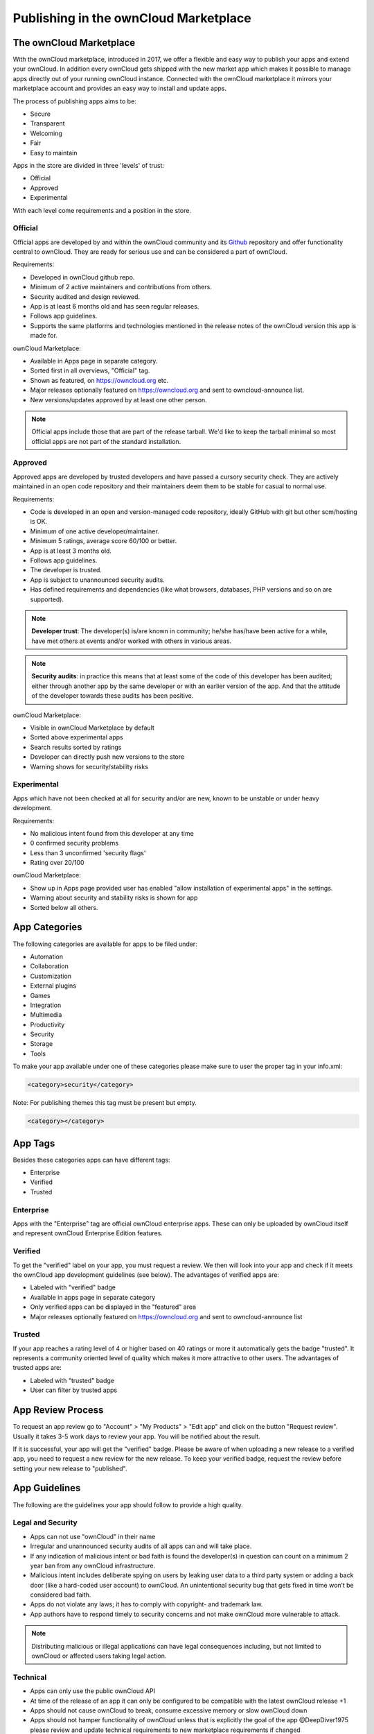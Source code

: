 ======================================
Publishing in the ownCloud Marketplace 
======================================

.. sectionauthor:: Jos Poortvliet <jospoortvliet@gmail.com>

The ownCloud Marketplace
------------------------

With the ownCloud marketplace, introduced in 2017, we offer a flexible and easy way to publish your apps and extend your ownCloud. 
In addition every ownCloud gets shipped with the new market app which makes it possible to manage apps directly out of your running ownCloud instance. 
Connected with the ownCloud marketplace it mirrors your marketplace account and provides an easy way to install and update apps. 

The process of publishing apps aims to be:

* Secure
* Transparent
* Welcoming
* Fair
* Easy to maintain

Apps in the store are divided in three 'levels' of trust:

* Official
* Approved
* Experimental

With each level come requirements and a position in the store.

Official
^^^^^^^^

Official apps are developed by and within the ownCloud community and its `Github <https://github.com/owncloud>`_ repository and offer functionality central to ownCloud. They are ready for serious use and can be considered a part of ownCloud.

Requirements:

* Developed in ownCloud github repo.
* Minimum of 2 active maintainers and contributions from others.
* Security audited and design reviewed.
* App is at least 6 months old and has seen regular releases.
* Follows app guidelines.
* Supports the same platforms and technologies mentioned in the release notes of the ownCloud version this app is made for.

.. * app is signed, identity verified

ownCloud Marketplace:

* Available in Apps page in separate category.
* Sorted first in all overviews, "Official" tag.
* Shown as featured, on https://owncloud.org etc.
* Major releases optionally featured on https://owncloud.org and sent to owncloud-announce list.
* New versions/updates approved by at least one other person.

.. note::
   Official apps include those that are part of the release tarball. 
   We'd like to keep the tarball minimal so most official apps are not part of the standard installation.

Approved
^^^^^^^^

Approved apps are developed by trusted developers and have passed a cursory security check. 
They are actively maintained in an open code repository and their maintainers deem them to be stable for casual to normal use.

Requirements:

* Code is developed in an open and version-managed code repository, ideally GitHub with git but other scm/hosting is OK.
* Minimum of one active developer/maintainer.
* Minimum 5 ratings, average score 60/100 or better.
* App is at least 3 months old.
* Follows app guidelines.
* The developer is trusted.
* App is subject to unannounced security audits.
* Has defined requirements and dependencies (like what browsers, databases, PHP versions and so on are supported).

.. * app is signed, at least domain verified

.. note:: **Developer trust**: The developer(s) is/are known in community; he/she has/have been active for a while, have met others at events and/or worked with others in various areas.

.. note:: **Security audits**: in practice this means that at least some of the code of this developer has been audited; either through another app by the same developer or with an earlier version of the app. And that the attitude of the developer towards these audits has been positive.

ownCloud Marketplace:

* Visible in ownCloud Marketplace by default
* Sorted above experimental apps
* Search results sorted by ratings
* Developer can directly push new versions to the store
* Warning shows for security/stability risks

Experimental
^^^^^^^^^^^^

Apps which have not been checked at all for security and/or are new, known to be unstable or under heavy development.

Requirements:

* No malicious intent found from this developer at any time
* 0 confirmed security problems
* Less than 3 unconfirmed 'security flags'
* Rating over 20/100

.. * app is signed but no verification has to be done

ownCloud Marketplace:

* Show up in Apps page provided user has enabled "allow installation of experimental apps" in the settings.
* Warning about security and stability risks is shown for app
* Sorted below all others.

App Categories
--------------

The following categories are available for apps to be filed under:

- Automation
- Collaboration
- Customization
- External plugins
- Games
- Integration
- Multimedia
- Productivity
- Security
- Storage
- Tools

To make your app available under one of these categories please make sure to user the proper tag in your info.xml:

.. code-block:: xml
   
 <category>security</category>

Note: For publishing themes this tag must be present but empty.

.. code-block:: xml

 <category></category>
 
App Tags
--------
 
Besides these categories apps can have different tags:

- Enterprise
- Verified
- Trusted

Enterprise
^^^^^^^^^^

Apps with the "Enterprise" tag are official ownCloud enterprise apps. 
These can only be uploaded by ownCloud itself and represent ownCloud Enterprise Edition features.

.. image:: ../../images/app/app-tile-enterprise.jpg
   :alt: ownCloud "Enterprise" tag

Verified
^^^^^^^^

To get the "verified" label on your app, you must request a review. 
We then will look into your app and check if it meets the ownCloud app development guidelines (see below).
The advantages of verified apps are:

- Labeled with "verified" badge
- Available in apps page in separate category
- Only verified apps can be displayed in the "featured" area
- Major releases optionally featured on https://owncloud.org and sent to owncloud-announce list

.. image:: ../../images/app/app-tile-verified.jpg
   :alt: ownCloud "Verified" tag
   
Trusted
^^^^^^^

If your app reaches a rating level of 4 or higher based on 40 ratings or more it automatically gets the badge "trusted". 
It represents a community oriented level of quality which makes it more attractive to other users.
The advantages of trusted apps are:

- Labeled with "trusted" badge
- User can filter by trusted apps

App Review Process
------------------

To request an app review go to "Account" > "My Products" > "Edit app" and click on the button "Request review". 
Usually it takes 3-5 work days to review your app. 
You will be notified about the result. 

If it is successful, your app will get the "verified" badge.
Please be aware of when uploading a new release to a verified app, you need to request a new review for the new release. 
To keep your verified badge, request the review before setting your new release to "published".

App Guidelines
--------------

The following are the guidelines your app should follow to provide a high quality.

Legal and Security
^^^^^^^^^^^^^^^^^^

- Apps can not use "ownCloud" in their name
- Irregular and unannounced security audits of all apps can and will take place.
- If any indication of malicious intent or bad faith is found the developer(s) in question can count on a minimum 2 year ban from any ownCloud infrastructure.
- Malicious intent includes deliberate spying on users by leaking user data to a third party system or adding a back door (like a hard-coded user account) to ownCloud. An unintentional security bug that gets fixed in time won’t be considered bad faith.
- Apps do not violate any laws; it has to comply with copyright- and trademark law.
- App authors have to respond timely to security concerns and not make ownCloud more vulnerable to attack.

.. note:: Distributing malicious or illegal applications can have legal consequences including, but not limited to ownCloud or affected users taking legal action.

Technical
^^^^^^^^^

- Apps can only use the public ownCloud API
- At time of the release of an app it can only be configured to be compatible with the latest ownCloud release +1
- Apps should not cause ownCloud to break, consume excessive memory or slow ownCloud down
- Apps should not hamper functionality of ownCloud unless that is explicitly the goal of the app @DeepDiver1975 please review and update technical requirements to new marketplace requirements if changed

Providing Information
^^^^^^^^^^^^^^^^^^^^^

When uploading an app it should provide a professional and informative look. To do so, please consider the following:

- The title of your app can be up to 50 characters. Provide an unique name make it easy to users to identify the product. Do not include your developer and/or company name into the title.
- The summary of your app can be up to 90 characters. Provide a short description. This gets displayed below the product title and on the product tiles
- The description of your app can be up to 4000 characters and supports markdown. Provide all necessary, detailed information about your app. This should contain all information to convince the user to use/buy/download your app. So, don't get lost in technical details. Explain in simple, precise steps what the user will get. When writing, focus on the benefits your app offers.

Images
^^^^^^

- Provide meaningful images to your users.
- For best results, images should be 1400px wide and should go with a roughly aspect ratio of 2:1
- The first image provided in your apps info.xml will be used as preview image and gets displayed in the top area of your marketplace app page.

Respect the Users
^^^^^^^^^^^^^^^^^

- Apps have to follow design and HTML/CSS layout guidelines
- Apps correctly clean up after themselves on uninstall and correctly handle up- and downgrades
- Apps clearly communicate their intended purpose and active features, including features introduced through updates.
- Apps respect the users’ choices and do not make unexpected changes, or limit users’ ability to revert them. For example, they do not remove other apps or disable settings.
- Apps must respect user privacy. If user data is sent anywhere, this must be clearly explained and be kept to a minimum for the functioning of an app. Use proper security measures when needed.

Disclaimer
----------

ownCloud reserves the right to block and/or delete any uploaded app which does not comply with the ownCloud quality standards. Additionally we reserve the right to ban publishers who attempt to and/or upload malicious code. This does not depend on whether it happens intentionally or not.

Available Products Tags
-----------------------

============= =====================================================================================================
Tag           Description
============= =====================================================================================================
id            A unique id; URL of your app will be based on this.
name          The name/title of your app; Max. 50 characters; Provide a concise name so users can identify your app 
              easily; Do not include your developers/company name.
summary       Provide a short description (max. 90 chars). This gets displayed below the product title and on the 
              product tiles; mandatory since ownCloud 10.0.0.
description   Max. 4000 characters; Provide all necessary, detailed information about the product. This should 
              contain all user relevant information. Don't get lost in technical details, focus on the benefits the 
              product offers; Also, use markdown to layout your description.
license       At the moment following license are available:
              - ocl - ownCloud commercial license; ownCloud enterprise apps only
              - agpl
              - mit
version       The release version of your app. Note: To overwrite a release (using the same version number) it 
              must be in state "``planned``". Once published, you cannot replace a release.
category      The category you want to publish your app in; For all available categories see above.
screenshot    Image URL; insert multiple tags if you want to include multiple images; Note: marketplace will store 
              images in its own file system. You do not need to provide the images on you own hosted area after the 
              upload.
dependencies  Min and max version of ownCloud platform your app works with. For example: 
              
              .. code-block:: xml
                 
               <dependencies>
                 <owncloud min-version="10.0" max-version="10.0" />
               </dependencies>

============= =====================================================================================================

For a complete list of tags see: https://doc.owncloud.org/server/latest/developer_manual/app/info.html.
